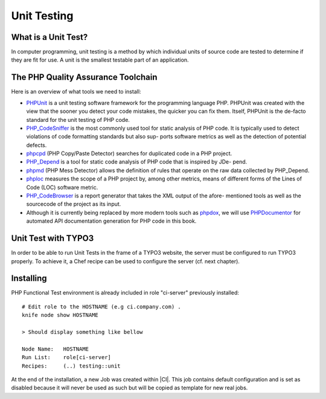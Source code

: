 Unit Testing
===============================

What is a Unit Test?
--------------------


In computer programming, unit testing is a method by which individual units of source code are tested to determine if they are fit for use. A unit is the smallest testable part of an application.


The PHP Quality Assurance Toolchain
------------------------------------

Here is an overview of what tools we need to install:

* PHPUnit_ is a unit testing software framework for the programming language PHP. PHPUnit was created with the view that the sooner you detect your code mistakes, the quicker you can fix them. Itself, PHPUnit is the de-facto standard for the unit testing of PHP code.
* PHP_CodeSniffer_ is the most commonly used tool for static analysis of PHP code. It is typically used to detect violations of code formatting standards but also sup- ports software metrics as well as the detection of potential defects.
* phpcpd_ (PHP Copy/Paste Detector) searches for duplicated code in a PHP project.
* PHP_Depend_ is a tool for static code analysis of PHP code that is inspired by JDe- pend.
* phpmd_ (PHP Mess Detector) allows the definition of rules that operate on the raw data collected by PHP_Depend.
* phploc_ measures the scope of a PHP project by, among other metrics, means of different forms of the Lines of Code (LOC) software metric.
* PHP_CodeBrowser_ is a report generator that takes the XML output of the afore- mentioned tools as well as the sourcecode of the project as its input.
* Although it is currently being replaced by more modern tools such as phpdox_, we will use PHPDocumentor_ for automated API documentation generation for PHP code in this book.


.. _PHPUnit: https://github.com/sebastianbergmann/phpunit/
.. _PHP_CodeSniffer: http://pear.php.net/package/PHP_CodeSniffer/
.. _phpcpd: https://github.com/sebastianbergmann/phpcpd
.. _PHP_Depend: http://pdepend.org/
.. _phpmd: http://phpmd.org/
.. _phploc: https://github.com/sebastianbergmann/phploc
.. _PHP_CodeBrowser: http://blog.mayflower.de/archives/626-PHP_CodeBrowser-goes-stable.html
.. _phpdox: https://github.com/theseer/phpdox
.. _PHPDocumentor: http://pear.php.net/package/PHPDocumentor/

Unit Test with TYPO3
--------------------------------

In order to be able to run Unit Tests in the frame of a TYPO3 website, the server must be configured to run TYPO3 properly. To achieve it, a Chef recipe can be used to configure the server (cf. next chapter).

Installing
--------------------------------

PHP Functional Test environment is already included in role "ci-server" previously installed::

	# Edit role to the HOSTNAME (e.g ci.company.com) .
	knife node show HOSTNAME

	> Should display something like bellow

	Node Name:   HOSTNAME
	Run List:    role[ci-server]
	Recipes:     (..) testing::unit

At the end of the installation, a new Job was created within |CI|. This job contains default configuration and is set as disabled because it will never be used as such but will be copied as template for new real jobs.

